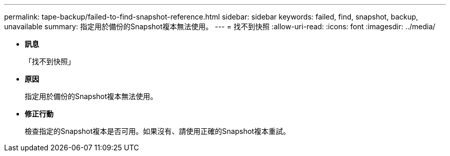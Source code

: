 ---
permalink: tape-backup/failed-to-find-snapshot-reference.html 
sidebar: sidebar 
keywords: failed, find, snapshot, backup, unavailable 
summary: 指定用於備份的Snapshot複本無法使用。 
---
= 找不到快照
:allow-uri-read: 
:icons: font
:imagesdir: ../media/


* *訊息*
+
「找不到快照」

* *原因*
+
指定用於備份的Snapshot複本無法使用。

* *修正行動*
+
檢查指定的Snapshot複本是否可用。如果沒有、請使用正確的Snapshot複本重試。


